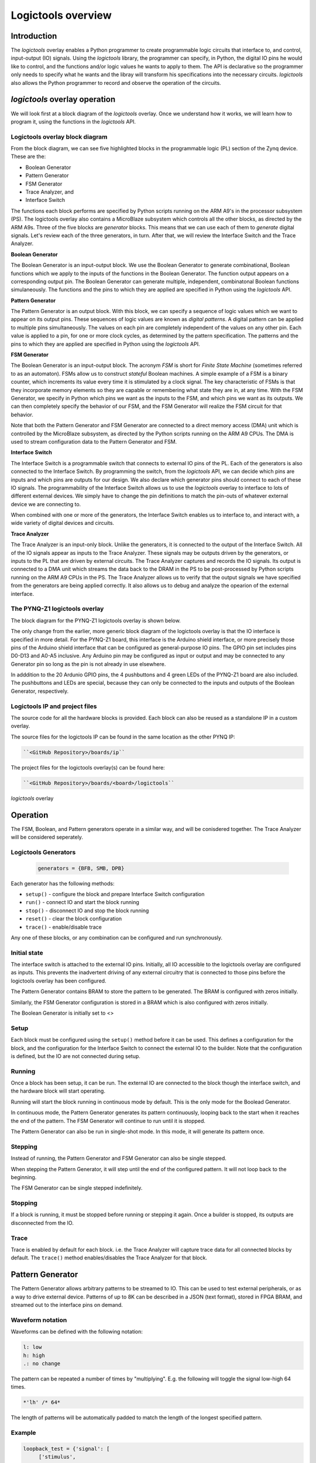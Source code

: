  
Logictools overview
======================================

Introduction
--------------------

The *logictools* overlay enables a Python programmer to create programmable logic circuits that interface to, and control, input-output (IO) signals.  Using the *logictools* library, the programmer can specify, in Python, the digital IO pins he would like to control, and the functions and/or logic values he wants to apply to them.  The API is declarative so the programmer only needs to specify what he wants and the libray will transform his specifications into the necessary circuits. *logictools* also allows the Python programmer to record and observe the operation of the circuits.  


*logictools* overlay operation
-----------------------------------------

We will look first at a block diagram of the *logictools* overlay.  Once we understand how it works, we will learn how to program it, using the functions in the *logictools* API.

Logictools overlay block diagram
^^^^^^^^^^^^^^^^^^^^^^^^^^^^^^^^^^^^^^^^^

.. image:: ../../images/logictools_bd.png
   :height: 100px
   :width: 200px
   :scale: 75%
   :align: center

From the block diagram, we can see five highlighted blocks in the programmable logic (PL) section of the Zynq device.  These are the:

* Boolean Generator
* Pattern Generator
* FSM Generator
* Trace Analyzer, and
* Interface Switch

The functions each block performs are specified by Python scripts running on the ARM A9's in the processor subsystem (PS).  The logictools overlay also contains a MicroBlaze subsystem which controls all the other blocks, as directed by the ARM A9s.  Three of the five blocks are *generator* blocks.  This means that we can use each of them to *generate* digital signals.  Let's review each of the three generators, in turn.  After that, we will review the Interface Switch and the Trace Analyzer.   

**Boolean Generator**

The Boolean Generator is an input-output block.  We use the Boolean Generator to generate combinational, Boolean functions which we apply to the inputs of the functions in the Boolean Generator.  The function output appears on a corresponding output pin.  The Boolean Generator can generate multiple, independent, combinatonal Boolean functions simulaneously.  The functions and the pins to which they are applied are specified in Python using the *logictools* API.

**Pattern Generator**

The Pattern Generator is an output block.  With this block, we can specify a sequence of logic values which we want to appear on its output pins.  These sequences of logic values are known as *digital patterns*.  A digital pattern can be applied to multiple pins simultaneously.  The values on each pin are completely independent of the values on any other pin.  Each value is applied to a pin, for one or more clock cycles, as determined by the pattern specification. The patterns and the pins to which they are applied are specified in Python using the *logictools* API.

**FSM Generator**

The Boolean Generator is an input-output block.  The acronym *FSM* is short for *Finite State Machine* (sometimes referred to as an automaton).  FSMs allow us to construct *stateful* Boolean machines.  A simple example of a FSM is a binary counter, which increments its value every time it is stimulated by a clock signal.   The key characteristic of FSMs is that they incorporate memory elements so they are capable or remembering what state they are in, at any time.  With the FSM Generator, we specify in Python which pins we want as the inputs to the FSM, and which pins we want as its outputs.  We can then completely specify the behavior of our FSM, and the FSM Generator will realize the FSM circuit for that behavior.

Note that both the Pattern Generator and FSM Generator are connected to a direct memory access (DMA) unit which is controlled by the MicroBlaze subsystem, as directed by the Python scripts running on the ARM A9 CPUs. The DMA is used to stream configuration data to the Pattern Generator and FSM.

**Interface Switch**

The Interface Switch is a programmable switch that connects to external IO pins of the PL.  Each of the generators is also connected to the Interface Switch.  By programming the switch, from the *logictools* API, we can decide which pins are inputs and which pins are outputs for our design.  We also declare which generator pins should connect to each of these IO signals.  The programmability of the Interface Switch allows us to use the *logictools* overlay to interface to lots of different external devices.  We simply have to change the pin definitions to match the pin-outs of whatever external device we are connecting to. 

When combined with one or more of the generators, the Interface Switch enables us to interface to, and interact with, a wide variety of digital devices and circuits. 

**Trace Analyzer**

The Trace Analyzer is an input-only block.  Unlike the generators, it is connected to the output of the Interface Switch.  All of the IO signals appear as inputs to the Trace Analyzer.  These signals may be outputs driven by the generators, or inputs to the PL that are driven by external circuits.  The Trace Analyzer captures and records the IO signals. Its output is connected to a DMA unit which streams the data back to the DRAM in the PS to be post-processed by Python scripts running on the ARM A9 CPUs in the PS.  The Trace Analyzer allows us to verify that the output signals we have specified from the generators are being applied correctly.  It also allows us to debug and analyze the opearion of the external interface.  

The PYNQ-Z1 logictools overlay
^^^^^^^^^^^^^^^^^^^^^^^^^^^^^^^^^
The block diagram for the PYNQ-Z1 logictools overlay is shown below.

.. image:: ../../images/PYNQ-Z1_logictools_bd.png
   :height: 100px
   :width: 200px
   :scale: 75%
   :align: center


The only change from the earlier, more generic block diagram of the logictools overlay is that the IO interface is specified in more detail.  For the PYNQ-Z1 board, this interface is the Arduino shield interface, or more precisely those pins of the Arduino shield interface that can be configured as general-purpose IO pins.  The GPIO pin set includes pins D0-D13 and A0-A5 inclusive.  Any Arduino pin may be configured as input or output and may be connected to any Generator pin so long as the pin is not already in use elsewhere.

In adddition to the 20 Ardunio GPIO pins, the 4 pushbuttons and 4 green LEDs of the PYNQ-Z1 board are also included.  The pushbuttons and LEDs are special, because they can only be connected to the inputs and outputs of the Boolean Generator, respectively.  



Logictools IP and  project files
^^^^^^^^^^^^^^^^^^^^^^^^^^^^^^^^^^^

The source code for all the hardware blocks is provided. Each block can also be reused as a standalone IP in a custom overlay. 

The source files for the logictools IP can be found in the same location as the other PYNQ IP:

.. code-block:: console

   ``<GitHub Repository>/boards/ip``


The project files for the logictools overlay(s) can be found here:

.. code-block:: console

   ``<GitHub Repository>/boards/<board>/logictools``



*logictools* overlay

Operation
--------------------

The FSM, Boolean, and Pattern generators operate in a similar way, and will be conisdered together. The Trace Analyzer will be considered seperately. 

Logictools Generators
^^^^^^^^^^^^^^^^^^^^^^^^^^^^^^^^^^^^^

   .. code-block:: Python

      generators = {BFB, SMB, DPB}

Each generator has the following methods:

* ``setup()`` - configure the block and prepare Interface Switch configuration
* ``run()`` - connect IO and start the block running
* ``stop()`` - disconnect IO and stop the block running
* ``reset()`` - clear the block configuration
* ``trace()`` - enable/disable trace


Any one of these blocks, or any combination can be configured and run synchronously. 

Initial state
^^^^^^^^^^^^^^^^^^^^^^^^

The interface switch is attached to the external IO pins. Initially, all IO accessible to the logictools overlay are configured as inputs. This prevents the inadvertent driving of any external circuitry that is connected to those pins before the logictools overlay has been configured. 

The Pattern Generator contains BRAM to store the pattern to be generated. The BRAM is configured with zeros initially. 

Similarly, the FSM Generator configuration is stored in a BRAM which is also configured with zeros initially. 

The Boolean Generator is initially set to <>

Setup 
^^^^^^^^^^^^^^^^^^

Each block must be configured using the ``setup()`` method before it can be used. This defines a configuration for the block, and the configuration for the Interface Switch to connect the external IO to the builder. Note that the configuration is defined, but the IO are not connected during setup. 


Running
^^^^^^^^^^^^^^^^^^

Once a block has been setup, it can be run. The external IO are connected to the block though the interface switch, and the hardware block will start operating. 

Running will start the block running in continuous mode by default. This is the only mode for the Boolead Generator. 

In continuous mode, the Pattern Generator generates its pattern continuously, looping back to the start when it reaches the end of the pattern. The FSM Generator will continue to run until it is stopped. 

The Pattern Generator can also be run in single-shot mode. In this mode, it will generate its pattern once. 

Stepping
^^^^^^^^^^^^^^^^^^

Instead of running, the Pattern Generator and FSM Generator can also be single stepped. 

When stepping the Pattern Generator, it will step until the end of the configured pattern. It will not loop back to the beginning. 

The FSM Generator can be single stepped indefinitely. 

Stopping
^^^^^^^^^^^^^^^^^^

If a block is running, it must be stopped before running or stepping it again. Once a builder is stopped, its outputs are disconnected from the IO.

Trace
^^^^^^^^^^^^^^^^^^^

Trace is enabled by default for each block. i.e. the Trace Analyzer will capture trace data for all connected blocks by default. The ``trace()`` method enables/disables the Trace Analyzer for that block.  

 
Pattern Generator
-------------------------------

The Pattern Generator allows arbitrary patterns to be streamed to IO. This can be used to test external peripherals, or as a way to drive external device. Patterns of up to 8K can be described in a JSON (text format), stored in FPGA BRAM, and streamed out to the interface pins on demand.  


Waveform notation
^^^^^^^^^^^^^^^^^^

Waveforms can be defined with the following notation:

.. code-block:: console

   l: low
   h: high
   .: no change

The pattern can be repeated a number of times by "multiplying". E.g. the following will toggle the signal low-high 64 times.  

.. code-block:: console

   *'lh' /* 64* 

The length of patterns will be automatically padded to match the length of the longest specified pattern. 

Example 
^^^^^^^^^^^^^^^^^^

.. code-block:: Python

   loopback_test = {'signal': [
        ['stimulus',
            {'name': 'clk0',  'pin': 'D0', 'wave': 'lh' * 64},
            {'name': 'clk1',  'pin': 'D1', 'wave': 'l.h.' * 32},
            {'name': 'clk2',  'pin': 'D2', 'wave': 'l...h...' * 16},      
        ['analysis',
            {'name': 'clk0',  'pin': 'D0'},
            {'name': 'clk1',  'pin': 'D1'},
            {'name': 'clk2',  'pin': 'D2'}]], 

        'foot': {'tock': 1, 'text': 'Loopback Test'},
        'head': {'tick': 1, 'text': 'Loopback Test'}}

   # show start, stop, continuous, one shot


FSM Generator
--------------------------------------

The FSM Generator allows finite state machines to be specified from Python in a JSON format. The JSON description can be passed to the ``setup()`` method which will program the overlay to implement the FSM. The FSM states can be graphed and displayed inside a Jupyter Notebook. 

The FSM supports up to 20 pins that can be used in any combination of inputs or outputs. Up to xxx states are supported. 

The specification for the finite state machine is a list of inputs, outputs, states, and transitions. 

Input and outputs are listed as tuples, specifying a pin and label for the pin. 

.. code-block:: Python

    ('reset','D0')
    
Valid pins are found in the interface specification:

Transitions  are specified by defining the input bits, '01' in the following example, the current state, 'S0', the next state, 'S5', and the output bits '011'.
    
.. code-block:: Python

    ['01', 'S0', 'S5', '000']
    

Wildcards for inputs '-' and for states '\*' can be used. 

.. code-block:: Python

    ['-1', '*', 'S5', '000']

Specifying ‘use_state_bits=True’ will output the state to unassigned bits on the interface. If there are no unused pins available, the last few output pins will be automatically overwritten to show state bits instead. 

Example 
^^^^^^^^^^^^^^^^^^^^^
     
.. code-block:: Python

   fsm_spec = {'inputs': [('reset','D0'), ('direction','D1')],
               'outputs': [('bit2','D3'), ('bit1','D4'), ('bit0','D5')],
               'states': ['S0', 'S1', 'S2', 'S3', 'S4', 'S5'],
               'transitions': [['00', 'S0', 'S1', '000'],
                               ['01', 'S0', 'S5', '000'],
                               ['00', 'S1', 'S2', '001'],
                               ['01', 'S1', 'S0', '001'],
                               ['00', 'S2', 'S3', '010'],
                               ['01', 'S2', 'S1', '010'],
                               ['00', 'S3', 'S4', '011'],
                               ['01', 'S3', 'S2', '011'],
                               ['00', 'S4', 'S5', '100'],
                               ['01', 'S4', 'S3', '100'],
                               ['00', 'S5', 'S0', '101'],
                               ['01', 'S5', 'S4', '101'],
                               ['1-', '*',  'S0', '']]}
   
   # show start, stop, continuous, one shot
   
display_graph()

Boolean Generator
-------------------------------------------

The Boolean Generator supports Boolean functions of one up to five inputs on each output pin. AND, OR, NOT, and XOR operators are supported.

Example 
^^^^^^^^^^^^^^^^^^^^^

Combinatorial Boolean expressions can be defined in a Python list using the expressions & (AND), | (OR), ! (NOT), ^ (XOR). The expression list also defines the input and output pins. 
 
The following list defines four combinatorial functions on pins D8-11, which are built using combinatorial functions made up of inputs from pins D0-D3. Any pin assigned a value is an output, and any pin used as a parameter in the expression is an input. If a pin is defined as an output, it cannot be used as an input.


.. code-block:: Python

   from logictools import BoolGenerator

   bg = BoolGenerator
   function_specs = ['D3 = D0 ^ D1 ^ D2',
                   'D7 = D3 & D4 & D5']
                   
   function_specs.append('D11 = D12 + D14')

Where D<0-20> are the available IO pins. 

The function configurations can also be labelled:

.. code-block:: Python

   function_specs = {'f1': 'D3 = D0 ^ D1 ^ D2',
                     'f2': 'D7 = D3 & D4 & D5'}
                   
   function_specs['f3'] = 'D11 = D12 + D14'

Once the expressions have been defined, they can be passed to the BooleanGenerator function.

.. code-block:: Python

   bg.setup(function_specs)


.. code-block:: Python

   bg.run() # run continuously

To reconfigure the Boolean Generator, or to disconnect the IO pins, stop it. 

.. code-block:: Python

   bg.stop()


Trace Analyzer
-------------------------------------------

The trace analyzer is connected to the external interface and can capture input or output signals on each pin and stream the data to DRAM. The trace analyzer supports streaming of up to 8MB of data to DRAM in one burst. Once the data is in memory it can be analyzed in Python. 

There are a number of Python packages that could be used to analyze or process the data. WaveDrom and SigRok are two packages that can be used to processing and displaying waveforms in a Jupyter Notebook. Both these packages are included as part of the PYNQ image. 


By default the Trace Analyzer is on for all IO. Trace can be enabled/disabled for each block using the corresponding functions. 

* ``trace_on()``
* ``trace_off()``


Example 
^^^^^^^^^^^^^^^^^^^^


